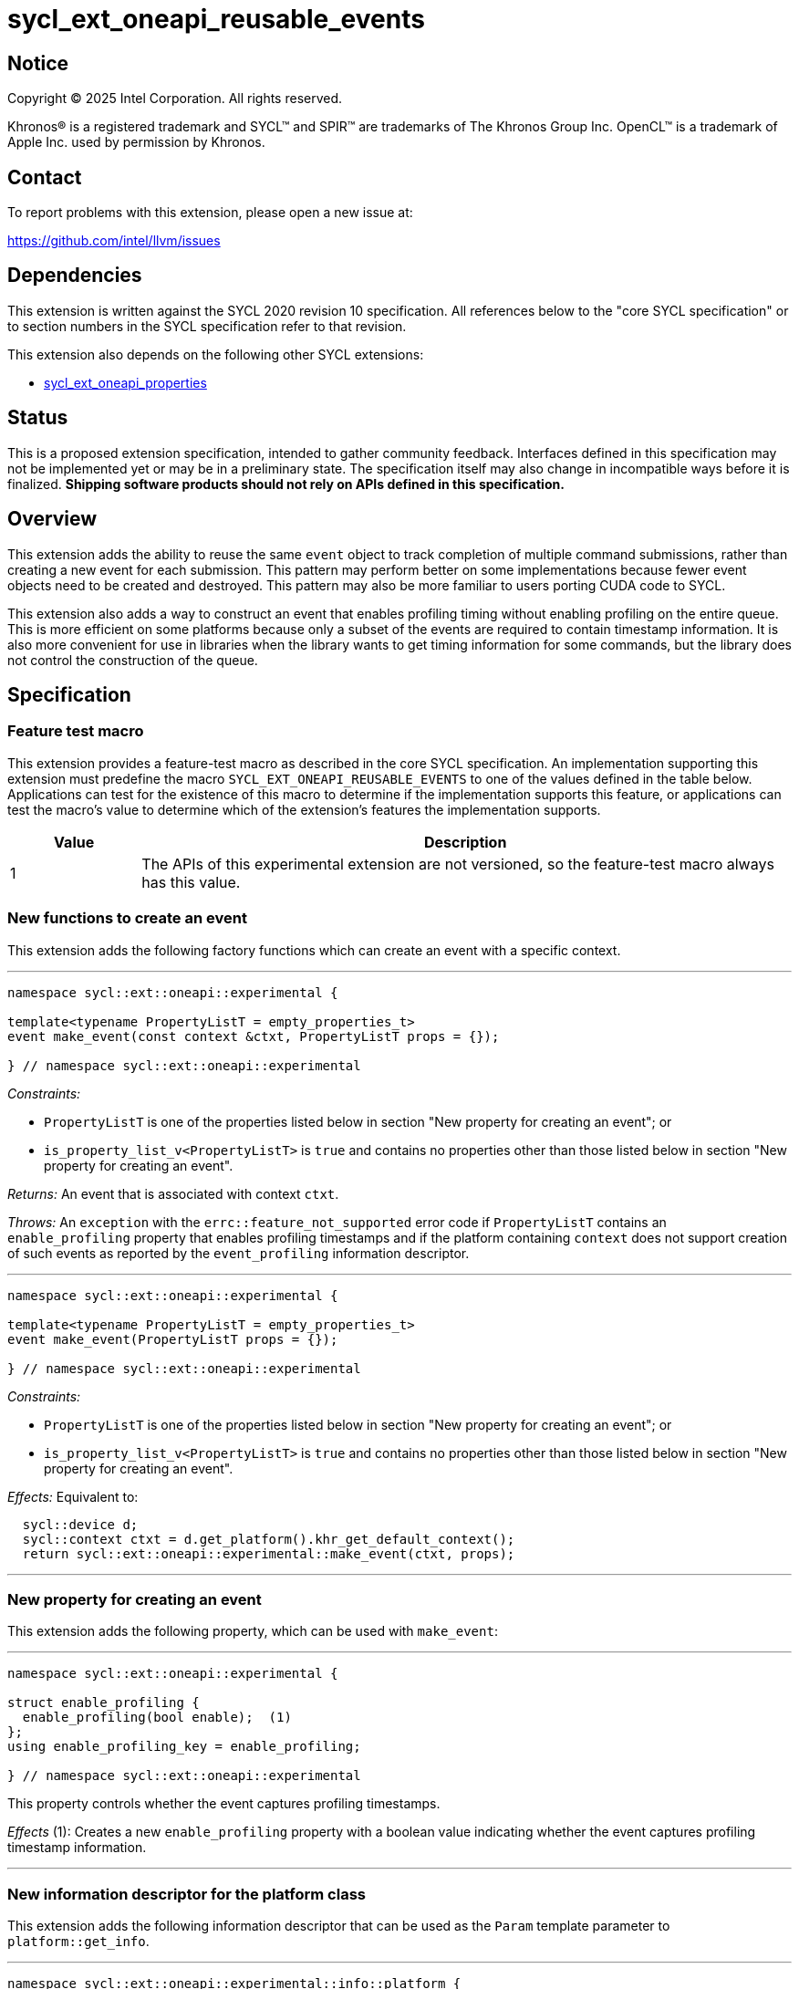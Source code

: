 = sycl_ext_oneapi_reusable_events

:source-highlighter: coderay
:coderay-linenums-mode: table

// This section needs to be after the document title.
:doctype: book
:toc2:
:toc: left
:encoding: utf-8
:lang: en
:dpcpp: pass:[DPC++]
:endnote: &#8212;{nbsp}end{nbsp}note

// Set the default source code type in this document to C++,
// for syntax highlighting purposes.  This is needed because
// docbook uses c++ and html5 uses cpp.
:language: {basebackend@docbook:c++:cpp}


== Notice

[%hardbreaks]
Copyright (C) 2025 Intel Corporation.  All rights reserved.

Khronos(R) is a registered trademark and SYCL(TM) and SPIR(TM) are trademarks
of The Khronos Group Inc.  OpenCL(TM) is a trademark of Apple Inc. used by
permission by Khronos.


== Contact

To report problems with this extension, please open a new issue at:

https://github.com/intel/llvm/issues


== Dependencies

This extension is written against the SYCL 2020 revision 10 specification.
All references below to the "core SYCL specification" or to section numbers in
the SYCL specification refer to that revision.

This extension also depends on the following other SYCL extensions:

* link:../experimental/sycl_ext_oneapi_properties.asciidoc[
  sycl_ext_oneapi_properties]


== Status

This is a proposed extension specification, intended to gather community
feedback.
Interfaces defined in this specification may not be implemented yet or may be in
a preliminary state.
The specification itself may also change in incompatible ways before it is
finalized.
*Shipping software products should not rely on APIs defined in this
specification.*


== Overview

This extension adds the ability to reuse the same `event` object to track
completion of multiple command submissions, rather than creating a new event for
each submission.
This pattern may perform better on some implementations because fewer event
objects need to be created and destroyed.
This pattern may also be more familiar to users porting CUDA code to SYCL.

This extension also adds a way to construct an event that enables profiling
timing without enabling profiling on the entire queue.
This is more efficient on some platforms because only a subset of the events are
required to contain timestamp information.
It is also more convenient for use in libraries when the library wants to get
timing information for some commands, but the library does not control the
construction of the queue.


== Specification

=== Feature test macro

This extension provides a feature-test macro as described in the core SYCL
specification.
An implementation supporting this extension must predefine the macro
`SYCL_EXT_ONEAPI_REUSABLE_EVENTS` to one of the values defined in the table
below.
Applications can test for the existence of this macro to determine if the
implementation supports this feature, or applications can test the macro's value
to determine which of the extension's features the implementation supports.

[%header,cols="1,5"]
|===
|Value
|Description

|1
|The APIs of this experimental extension are not versioned, so the
 feature-test macro always has this value.
|===

=== New functions to create an event

This extension adds the following factory functions which can create an event
with a specific context.

'''

[source,c++]
----
namespace sycl::ext::oneapi::experimental {

template<typename PropertyListT = empty_properties_t>
event make_event(const context &ctxt, PropertyListT props = {});

} // namespace sycl::ext::oneapi::experimental
----

_Constraints:_

* `PropertyListT` is one of the properties listed below in section "New property
  for creating an event"; or
* `is_property_list_v<PropertyListT>` is `true` and contains no properties other
  than those listed below in section "New property for creating an event".

_Returns:_ An event that is associated with context `ctxt`.

_Throws:_ An `exception` with the `errc::feature_not_supported` error code if
`PropertyListT` contains an `enable_profiling` property that enables profiling
timestamps and if the platform containing `context` does not support creation
of such events as reported by the `event_profiling` information descriptor.

'''

[source,c++]
----
namespace sycl::ext::oneapi::experimental {

template<typename PropertyListT = empty_properties_t>
event make_event(PropertyListT props = {});

} // namespace sycl::ext::oneapi::experimental
----

_Constraints:_

* `PropertyListT` is one of the properties listed below in section "New property
  for creating an event"; or
* `is_property_list_v<PropertyListT>` is `true` and contains no properties other
  than those listed below in section "New property for creating an event".

_Effects:_ Equivalent to:

[source,c++,indent=2]
----
sycl::device d;
sycl::context ctxt = d.get_platform().khr_get_default_context();
return sycl::ext::oneapi::experimental::make_event(ctxt, props);
----

'''

=== New property for creating an event

This extension adds the following property, which can be used with `make_event`:

'''

[source,c++]
----
namespace sycl::ext::oneapi::experimental {

struct enable_profiling {
  enable_profiling(bool enable);  (1)
};
using enable_profiling_key = enable_profiling;

} // namespace sycl::ext::oneapi::experimental
----

This property controls whether the event captures profiling timestamps.

_Effects_ (1): Creates a new `enable_profiling` property with a boolean value
indicating whether the event captures profiling timestamp information.

'''

=== New information descriptor for the platform class

This extension adds the following information descriptor that can be used as the
`Param` template parameter to `platform::get_info`.

'''

[source,c++]
----
namespace sycl::ext::oneapi::experimental::info::platform {

struct event_profiling {
  using return_type = bool;
};

} // namespace sycl::ext::oneapi::experimental::info::platform
----

_Remarks:_ Template parameter to `platform::get_info`.

_Returns:_ The value `true` if this platform allows events to be created with
profiling enabled via `make_event`.

'''

=== New functions to enqueue event operations

This extension adds the following free functions which submit operations related
to events onto a queue.

'''

[source,c++]
----
namespace sycl::ext::oneapi::experimental {

void enqueue_event_wait(queue q, const std::vector<event>& evts);

} // namespace sycl::ext::oneapi::experimental
----

_Effects:_ Enqueues a special barrier to `q` with the following semantic.
Any commands submitted to the queue after this barrier cannot begin execution
until all commands associated with `evts` have completed.

_Remarks:_ The events in `evts` do _not_ need to have the same context as `q`.

'''

[source,c++]
----
namespace sycl::ext::oneapi::experimental {

void enqueue_event_signal(queue q, event& evt);

} // namespace sycl::ext::oneapi::experimental
----

_Effects:_ The event `evt` is immediately disassociated with any previous
command, and its status is set to `info::event_command_status::submitted`.

If the queue `q` is in-order (i.e. was constructed with
`property::queue::in_order`), this function enqueues a lightweight "tag"
operation that marks the current head of the queue.
The status of `evt` becomes `info::event_command_status::complete` when all
commands submitted prior to the tag have completed.

If the queue `q` is out-of-order, it enqueues a command barrier, and any
commands submitted after this barrier cannot begin execution until all
previously submitted commands have completed.
After the barrier completes, a "tag" operation sets the status of `evt` to
`info::event_command_status::complete`.

The event's timestamp information is also set if the queue `q` was created with
the `property::queue::enable_profiling` property or if the event `e` was created
with the `ext::oneapi::experimental::enable_profiling` property.
The event's `info::event_profiling::command_submit` timestamp reflects the time
at which `enqueue_event_signal` is called.
The event's `info::event_profiling::command_end` timestamp reflects the time at
which the event enters the "complete" state.
The event's `info::event_profiling::command_start` timestamp reflects the time
that the tag operation starts executing.
This timestamp is between the `info::event_profiling::command_submit` and
`info::event_profiling::command_end` timestamps.

It is unspecified whether the event ever has the
`info::event_command_status::running` status.
Implementations are encouraged to transition the event directly from the
"submitted" status to the "complete" status and are encouraged to set the
"command_start" timestamp to the same value as the "command_end" timestamp.

[_Note:_ In order to understand why the "command_start" and "command_end"
timestamps are encouraged to be the same, think of the tag operation as an empty
kernel with an implicit set of dependencies on all previous commands in the
same queue.
This theoretical kernel starts executing when the dependencies are resolved.
Since the kernel is empty, the end time is the same as the start time.
The "command_start" and "command_end" timestamps are not required to be the
same, though, in order to accommodate an implementation where the tag operation
is implemented by submitting an actual kernel, which has non-zero execution
time.
_{endnote}_]

_Throws:_ An `exception` with the `errc::invalid` error code if `evt` and `q`
don't have the same context.

=== Interaction with other event APIs

An event _E_ created via `make_event` can be used as a command dependency (e.g.
via `handler::depends_on`) for a command submitted to some queue _Q_.
It is _not_ necessary for the context of _E_ to match the context of _Q_.

If an event _E_ is used as a command dependency for some command _C_ (e.g. via
`handler::depends_on`), the dependency is captured at the point when _C_ is
submitted.
It is legal to reassociated the event _E_ to a new command via
`enqueue_event_signal` even before command _C_ completes.
Doing so does _not_ change the dependency for command _C_.

If another host thread is blocked waiting for event _E_ to complete via
`event:wait` or `event::wait_and_throw` when event _E_ is reassociated with a
new command via `enqueue_event_signal`, the behavior of the `event:wait` or
`event::wait_and_throw` call is undefined.


== Examples

=== Recording cross queue dependencies

[source,c++]
----
#include <sycl/sycl.hpp>
namespace syclex = sycl::ext::oneapi::experimental;

static constexpr size_t N = 1024;

int main() {
  sycl::queue q1{sycl::property::queue::in_order{}};
  sycl::queue q2{sycl::property::queue::in_order{}};
  sycl::event e = syclex::make_event();

  // Launch a kernel on `q1` and then signal an event when the kernel completes.
  syclex::parallel_for(q1, {N}, [=](sycl::item<> it) { /* ... */ });
  syclex::enqueue_event_signal(q1, e);

  // Add a dependency on `q2` which waits for the kernel on `q1` to complete.
  // Then launch a kernel on `q2`.
  syclex::enqueue_event_wait(q2, {e});
  syclex::parallel_for(q2, {N}, [=](sycl::item<> it) { /* ... */ });

  // Reassociate the same event with the kernel on `q2`.
  syclex::enqueue_event_signal(q2, e);

  // Wait for both commands to complete.
  e.wait();
}
----

=== Timing a sequence of kernels

[source,c++]
----
#include <iostream>
#include <sycl/sycl.hpp>
namespace syclex = sycl::ext::oneapi::experimental;

static constexpr size_t N = 1024;

int main() {
  sycl::queue q;

  // This example creates a queue that does not enable profiling and then
  // creates events that do enable profiling.  This is an optional feature, so
  // check if the platform supports this.
  sycl::platform p = q.get_platform();
  if (!p.get_info<syclex::info::platform::event_profiling>) {
    std::cout << "Cannot time kernels without enabling profiling on queue\n";
    return;
  }

  sycl::event start = syclex::make_event(syclex::enable_profiling{true});
  sycl::event end = syclex::make_event(syclex::enable_profiling{true});

  syclex::enqueue_event_signal(q, start);
  sycl::parallel_for(q, {N}, [=](auto i) { /* first kernel */ });
  sycl::parallel_for(q, {N}, [=](auto i) { /* second kernel */ });
  syclex::enqueue_event_signal(q, end);

  q.wait();

  uint64_t elapsed =
    end.get_profiling_info<sycl::info::event_profiling::command_start>() -
    start.get_profiling_info<sycl::info::event_profiling::command_end>();
  std::cout << "Execution time: " << elapsed << " (nanoseconds)\n";
}
----


== Implementation notes

=== Mapping on Level Zero

The APIs in this extension have a straightforward mapping to Level Zero when
using counter-based events:

* The `make_event` function maps to `zeEventPoolCreate` and `zeEventCreate`.
  If the `enable_profiling` property is specified to `make_event`, the event
  should be created from a pool that has the
  `ZE_EVENT_POOL_FLAG_KERNEL_TIMESTAMP` flag.
* Platforms on the Level Zero backend can return `true` for the
  `event_profiling` information descriptor.
* The `enqueue_event_wait` function maps to `zeCommandListAppendWaitOnEvents`.
* The `enqueue_event_signal` function maps to `zeCommandListAppendSignalEvent`.
* The SYCL `event` passed to `enqueue_event_signal` will contain a
  `ze_event_handle_t`.
  Each call to `zeCommandListAppendSignalEvent` can pass this same
  `ze_event_handle_t`, thus reusing the backend event across many calls.

However, standard events to not directly map because a standard Level Zero event
_E_ cannot be passed to `zeCommandListAppendSignalEvent` until all previous
"signal" operations on _E_ have completed and all previous commands using _E_
as a "wait event" (i.e. dependency) have completed.
To compensate for this, the runtime can track the lifetime of the backend event.
If the backend event associated with `enqueue_event_signal` is still in use,
the runtime can disassociate that backend event from the SYCL event, and
allocate a new backend event.

=== Mapping on OpenCL

The mapping is not so straightforward for OpenCL because OpenCL APIs return an
event when a command is submitted, rather than taking an event as input.

* The `make_event` function has no direct mapping to OpenCL.
  Instead, this function just creates SYCL `event` object with no underlying
  OpenCL event.
* Platforms on the OpenCL backend are expected to return `false` for the
  `event_profiling` information descriptor, unless we create some OpenCL
  extension that makes this possible.
* The `enqueue_event_wait` function maps to either `clEnqueueMarkerWithWaitList`
  (for in-order queues) or to `clEnqueueBarrierWithWaitList` (for out-of-order
  queues).
  In either case, the output `event` parameter should be NULL.
  It would also be legal to call `clEnqueueBarrierWithWaitList` for both
  in-order and out-of-order queues.
* The `enqueue_event_signal` function also maps to either
  `clEnqueueMarkerWithWaitList` or `clEnqueueBarrierWithWaitList`, but in this
  case the input `event_wait_list` parameter is empty and the output `event`
  parameter is non-NULL.
  These OpenCL functions return an output `cl_event`, and the SYCL runtime will
  store this in the SYCL `event`.
* Because OpenCL is unable to reuse a `cl_event`, subsequent calls to
  `enqueue_event_signal` first check to see if there is a `cl_event` from a
  previous call attached to the SYCL `event`.
  If so, the `cl_event` is released before calling `clEnqueueMarkerWithWaitList`
  or `clEnqueueBarrierWithWaitList`.

=== Host tasks

Because host tasks are executed by the SYCL runtime, there can be cases where
a command _C_ is submitted at the SYCL level, but the command remains pending
inside the SYCL runtime until a host task completes.
(E.g. when command _C_ has a dependency on the host task.)
As a result, there may be cases when `enqueue_event_signal` must also leave the
"event signal" operation pending in the SYCL runtime, or when
`enqueue_event_wait` must leave the "event wait" operation pending in the SYCL
runtime.
In these cases, we expect that a backend event may not be associated with the
SYCL event until the pending operations are resolved in the runtime library.
This will likely cause the handling of events to be less efficient when host
tasks are submitted to the same queue as "native" commands like kernels or
copy operations, or when there are dependencies between host tasks and native
commands.
